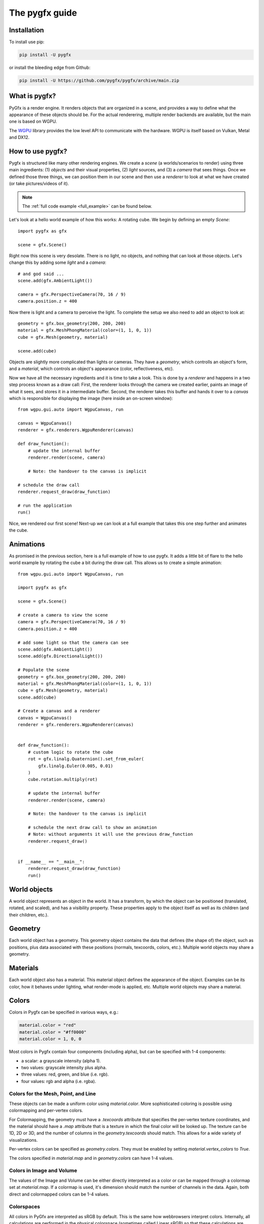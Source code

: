 ===============
The pygfx guide
===============


Installation
------------

To install use pip:

.. code-block::

    pip install -U pygfx

or install the bleeding edge from Github:

.. code-block::

    pip install -U https://github.com/pygfx/pygfx/archive/main.zip


What is pygfx?
--------------

PyGfx is a render engine. It renders objects that are organized in a scene, and
provides a way to define what the appearance of these objects should be.
For the actual renderering, multiple render backends are available, but the
main one is based on WGPU.

The `WGPU <https://github.com/pygfx/wgpu-py>`_ library provides the low level API to
communicate with the hardware. WGPU is itself based on Vulkan, Metal and DX12.


How to use pygfx?
-----------------

Pygfx is structured like many other rendering engines. We create a `scene` (a
worlds/scenarios to render) using three main ingredients: (1) `objects` and
their visual properties, (2) `light` sources, and (3) a `camera` that sees
things. Once we defined those three things, we can position them in our scene
and then use a `renderer` to look at what we have created (or take
pictures/videos of it).

.. note:: 
    The :ref:`full code example <full_example>` can be found below.

Let's look at a hello world example of how this works: A rotating cube. We begin
by defining an empty `Scene`::

    import pygfx as gfx

    scene = gfx.Scene()

Right now this scene is very desolate. There is no light, no objects, and
nothing that can look at those objects. Let's change this by adding some
`light` and a `camera`::

    # and god said ...
    scene.add(gfx.AmbientLight())

    camera = gfx.PerspectiveCamera(70, 16 / 9)
    camera.position.z = 400

Now there is light and a camera to perceive the light. To complete the setup
we also need to add an object to look at::

    geometry = gfx.box_geometry(200, 200, 200)
    material = gfx.MeshPhongMaterial(color=(1, 1, 0, 1))
    cube = gfx.Mesh(geometry, material)

    scene.add(cube)

Objects are slightly more complicated than lights or cameras. They have a
`geometry`, which controlls an object's form, and a `material`, which controls
an object's appearance (color, reflectiveness, etc).

Now we have all the necessary ingredients and it is time to take a look. This is
done by a `renderer` and happens in a two step process known as a draw call:
First, the renderer looks through the camera we created earlier, paints an image
of what it sees, and stores it in a intermediate buffer. Second, the renderer
takes this buffer and hands it over to a `canvas` which is responsible for
displaying the image (here inside an on-screen window)::

    from wgpu.gui.auto import WgpuCanvas, run

    canvas = WgpuCanvas()
    renderer = gfx.renderers.WgpuRenderer(canvas)

    def draw_function():
        # update the internal buffer
        renderer.render(scene, camera)

        # Note: the handover to the canvas is implicit

    # schedule the draw call
    renderer.request_draw(draw_function)

    # run the application
    run()

.. image:: _static/guide_static_cube.png

Nice, we rendered our first scene! Next-up we can look at a full example that
takes this one step further and animates the cube.

.. _full_example:

Animations
----------

As promised in the previous section, here is a full example of how to use pygfx.
It adds a little bit of flare to the hello world example by rotating the cube a
bit during the draw call. This allows us to create a simple animation::

    from wgpu.gui.auto import WgpuCanvas, run

    import pygfx as gfx

    scene = gfx.Scene()

    # create a camera to view the scene
    camera = gfx.PerspectiveCamera(70, 16 / 9)
    camera.position.z = 400

    # add some light so that the camera can see
    scene.add(gfx.AmbientLight())
    scene.add(gfx.DirectionalLight())

    # Populate the scene
    geometry = gfx.box_geometry(200, 200, 200)
    material = gfx.MeshPhongMaterial(color=(1, 1, 0, 1))
    cube = gfx.Mesh(geometry, material)
    scene.add(cube)
    
    # Create a canvas and a renderer
    canvas = WgpuCanvas()
    renderer = gfx.renderers.WgpuRenderer(canvas)


    def draw_function():
        # custom logic to rotate the cube
        rot = gfx.linalg.Quaternion().set_from_euler(
            gfx.linalg.Euler(0.005, 0.01)
        )
        cube.rotation.multiply(rot)

        # update the internal buffer
        renderer.render(scene, camera)

        # Note: the handover to the canvas is implicit

        # schedule the next draw call to show an animation
        # Note: without arguments it will use the previous draw_function
        renderer.request_draw()


    if __name__ == "__main__":
        renderer.request_draw(draw_function)
        run()

.. image:: _static/guide_rotating_cube.gif

World objects
-------------

A world object represents an object in the world. It has a transform, by which the
object can be positioned (translated, rotated, and scaled), and has a visibility property.
These properties apply to the object itself as well as its children (and their children, etc.).


Geometry
--------

Each world object has a geometry. This geometry object contains the
data that defines (the shape of) the object, such as positions, plus
data associated with these positions (normals, texcoords, colors, etc.).
Multiple world objects may share a geometry.


Materials
---------

Each world object also has a material. This material object defines the
appearance of the object. Examples can be its color, how it behaves under lighting,
what render-mode is applied, etc. Multiple world objects may share a material.


Colors
------

Colors in Pygfx can be specified in various ways, e.g.:

.. code-block:: python

    material.color = "red"
    material.color = "#ff0000"
    material.color = 1, 0, 0

Most colors in Pygfx contain four components (including alpha), but can be specified
with 1-4 components:

* a scalar: a grayscale intensity (alpha 1).
* two values: grayscale intensity plus alpha.
* three values: red, green, and blue (i.e. rgb).
* four values: rgb and alpha (i.e. rgba).


Colors for the Mesh, Point, and Line
====================================

These objects can be made a uniform color using `material.color`. More
sophisticated coloring is possible using colormapping and per-vertex
colors.

For Colormapping, the geometry must have a `.texcoords` attribute that
specifies the per-vertex texture coordinates, and the material should
have a `.map` attribute that is a texture in which the final color
will be looked up. The texture can be 1D, 2D or 3D, and the number of columns
in the `geometry.texcoords` should match. This allows for a wide variety of
visualizations.

Per-vertex colors can be specified as `geometry.colors`. They must be enabled
by setting `material.vertex_colors` to `True`.

The colors specified in `material.map` and in `geometry.colors` can have 1-4 values.


Colors in Image and Volume
==========================

The values of the Image and Volume can be either directly interpreted as a color
or can be mapped through a colormap set at `material.map`. If a colormap is used,
it's dimension should match the number of channels in the data. Again,
both direct and colormapped colors can be 1-4 values.


Colorspaces
===========

All colors in PyGfx are interpreted as sRGB by default. This is the same
how webbrowsers interpret colors. Internally, all calculations are performed
in the physical colorspace (sometimes called Linear sRGB) so that these
calculations are physically correct.

If you create a texture with color data that is already in
physical/linear colorspace, you can set the Texture's ``colorspace``
argument to "physical".

Similarly you can use ``Color.from_physical()`` to convert a physical color to sRGB.


Using Pygfx in Jupyter
----------------------

You can use Pygfx in the Jupyter notebook and Jupyter lab. To do so,
use the Jupyter canvas provided by WGPU, and use that canvas as the cell output.

.. code-block:: python

    from wgpu.gui.jupyter import WgpuCanvas

    canvas = WgpuCanvas()
    renderer = gfx.renderers.WgpuRenderer(canvas)

    ...

    canvas  # cell output

Also see the Pygfx examples `here <https://jupyter-rfb.readthedocs.io/en/latest/examples/>`_.

